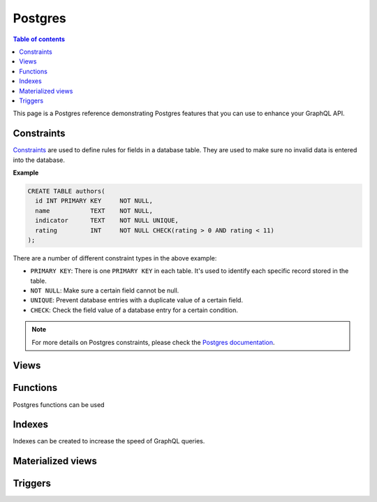.. meta::
   :description: Manage remote schemas with Hasura
   :keywords: hasura, docs, remote schema

.. _postgres:

Postgres
========

.. contents:: Table of contents
  :backlinks: none
  :depth: 2
  :local:


This page is a Postgres reference demonstrating Postgres features that you can use to enhance your GraphQL API. 

Constraints
-----------

`Constraints <https://www.tutorialspoint.com/postgresql/postgresql_constraints.htm>`_ are used to define rules for fields in a database table. They are used to make sure
no invalid data is entered into the database.

**Example**

.. code-block:: sql

  CREATE TABLE authors(
    id INT PRIMARY KEY     NOT NULL,
    name           TEXT    NOT NULL,
    indicator      TEXT    NOT NULL UNIQUE,
    rating         INT     NOT NULL CHECK(rating > 0 AND rating < 11)
  );

There are a number of different constraint types in the above example:

- ``PRIMARY KEY``: There is one ``PRIMARY KEY`` in each table. It's used to identify each specific record stored in the table.
- ``NOT NULL``: Make sure a certain field cannot be null.
- ``UNIQUE``: Prevent database entries with a duplicate value of a certain field.
- ``CHECK``: Check the field value of a database entry for a certain condition.

.. note::

  For more details on Postgres constraints, please check the `Postgres documentation <https://www.tutorialspoint.com/postgresql/postgresql_constraints.htm>`_.

Views
-----

Functions
---------

Postgres functions can be used 


Indexes
-------

Indexes can be created to increase the speed of GraphQL queries.

Materialized views
------------------

Triggers
--------

